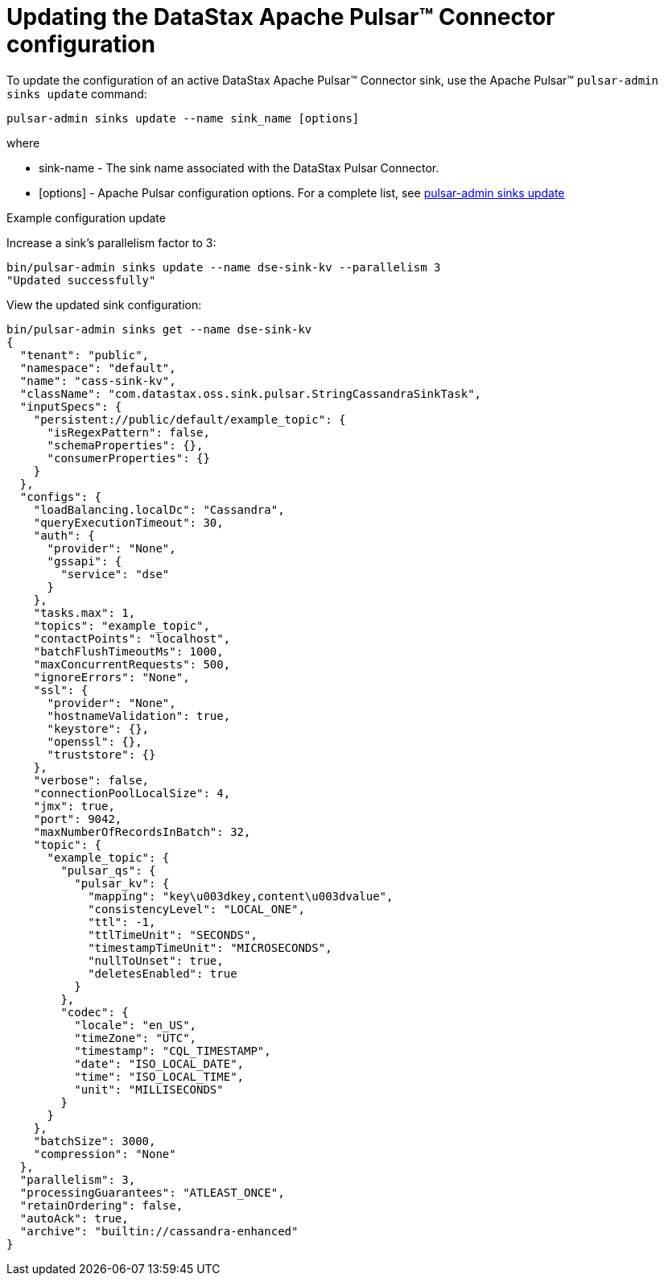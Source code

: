= Updating the DataStax Apache Pulsar™ Connector configuration 

:page-tag: pulsar-connector,admin,manage,pulsar

To update the configuration of an active DataStax Apache Pulsar™ Connector sink, use the  Apache Pulsar™ `pulsar-admin sinks update` command:

[source,language-bash]
----
pulsar-admin sinks update --name sink_name [options]
----

where

* sink-name - The sink name associated with the DataStax Pulsar Connector.
* [options] - Apache Pulsar configuration options. For a complete list, see link:http://pulsar.apache.org/tools/pulsar-admin/2.7.0-SNAPSHOT/#-em-update-em--25[pulsar-admin sinks update]

Example configuration update

Increase a sink's parallelism factor to 3:

[source,language-bash]
----
bin/pulsar-admin sinks update --name dse-sink-kv --parallelism 3
"Updated successfully"
----

View the updated sink configuration:

[source,language-bash]
----
bin/pulsar-admin sinks get --name dse-sink-kv
{
  "tenant": "public",
  "namespace": "default",
  "name": "cass-sink-kv",
  "className": "com.datastax.oss.sink.pulsar.StringCassandraSinkTask",
  "inputSpecs": {
    "persistent://public/default/example_topic": {
      "isRegexPattern": false,
      "schemaProperties": {},
      "consumerProperties": {}
    }
  },
  "configs": {
    "loadBalancing.localDc": "Cassandra",
    "queryExecutionTimeout": 30,
    "auth": {
      "provider": "None",
      "gssapi": {
        "service": "dse"
      }
    },
    "tasks.max": 1,
    "topics": "example_topic",
    "contactPoints": "localhost",
    "batchFlushTimeoutMs": 1000,
    "maxConcurrentRequests": 500,
    "ignoreErrors": "None",
    "ssl": {
      "provider": "None",
      "hostnameValidation": true,
      "keystore": {},
      "openssl": {},
      "truststore": {}
    },
    "verbose": false,
    "connectionPoolLocalSize": 4,
    "jmx": true,
    "port": 9042,
    "maxNumberOfRecordsInBatch": 32,
    "topic": {
      "example_topic": {
        "pulsar_qs": {
          "pulsar_kv": {
            "mapping": "key\u003dkey,content\u003dvalue",
            "consistencyLevel": "LOCAL_ONE",
            "ttl": -1,
            "ttlTimeUnit": "SECONDS",
            "timestampTimeUnit": "MICROSECONDS",
            "nullToUnset": true,
            "deletesEnabled": true
          }
        },
        "codec": {
          "locale": "en_US",
          "timeZone": "UTC",
          "timestamp": "CQL_TIMESTAMP",
          "date": "ISO_LOCAL_DATE",
          "time": "ISO_LOCAL_TIME",
          "unit": "MILLISECONDS"
        }
      }
    },
    "batchSize": 3000,
    "compression": "None"
  },
  "parallelism": 3,
  "processingGuarantees": "ATLEAST_ONCE",
  "retainOrdering": false,
  "autoAck": true,
  "archive": "builtin://cassandra-enhanced"
}
----
